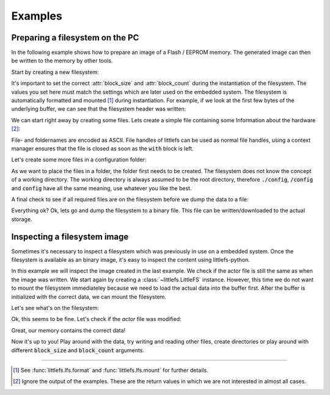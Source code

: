 .. _doc-examples:

========
Examples
========


Preparing a filesystem on the PC
================================

In the following example shows how to prepare an image of a Flash / EEPROM
memory. The generated image can then be written to the memory by other
tools.


Start by creating a new filesystem:

.. doctest::

    >>> from littlefs import LittleFS
    >>> fs = LittleFS(block_size=256, block_count=64)

It's important to set the correct :attr:`block_size` and :attr:`block_count` during the
instantiation of the filesystem. The values you set here must match the settings which are
later used on the embedded system. The filesystem is automatically formatted and mounted [1]_
during instantiation. For example, if we look at the first few bytes of the underlying buffer,
we can see that the filesystem header was written:

.. doctest::

    >>> fs.context.buffer[:20]
    bytearray(b'\x00\x00\x00\x00\xf0\x0f\xff\xf7littlefs/\xe0\x00\x10')

We can start right away by creating some files. Lets create a simple file containing some
Information about the hardware [2]_:

.. doctest::
    :options:

    >>> with fs.open('hardware.txt', 'w') as fh:
    ...     fh.write('BoardVersion:1234\n')
    ...     fh.write('BoardSerial:001122\n')
    18
    19


File- and foldernames are encoded as ASCII. File handles of littlefs can be
used as normal file handles, using a context manager ensures that the file is
closed as soon as the :code:`with` block is left.

Let's create some more files in a configuration folder:

.. doctest::
    :options:

    >>> fs.mkdir('/config')
    0
    >>> with fs.open('config/sensor', 'wb') as fh:
    ...     fh.write(bytearray([0x01, 0x02, 0x05]))
    3
    >>> with fs.open('config/actor', 'wb') as fh:
    ...     fh.write(bytearray([0xAA, 0xBB] * 100))
    200

As we want to place the files in a folder, the folder first needs to be created.
The filesystem does not know the concept of a working directory. The working directory
is always assumed to be the root directory, therefore :code:`./config`, :code:`/config` and
:code:`config` have all the same meaning, use whatever you like the best.

A final check to see if all required files are on the filesystem before we dump the data
to a file:

.. doctest::

    >>> fs.listdir('/')
    ['config', 'hardware.txt']
    >>> fs.listdir('/config')
    ['actor', 'sensor']

Everything ok? Ok, lets go and dump the filesystem to a binary file.
This file can be written/downloaded to the actual storage.

.. doctest::

    >>> with open('fs.bin', 'wb') as fh:
    ...     fh.write(fs.context.buffer)
    16384


Inspecting a filesystem image
=============================

Sometimes it's necessary to inspect a filesystem which was previously in use
on a embedded system. Once the filesystem is available as an binary image, it's easy
to inspect the content using littlefs-python.

In this example we will inspect the image created in the last example. We check if
the actor file is still the same as when the image was written.
We start again by creating a :class:`~littlefs.LittleFS` instance. However, this
time we do not want to mount the filesystem immediateley because we need to load
the actual data into the buffer first.
After the buffer is initialized with the correct data, we can mount the filesystem.

.. doctest::

    >>> fs = LittleFS(block_size=256, block_count=64, mount=False)
    >>> with open('fs.bin', 'rb') as fh:
    ...     fs.context.buffer = bytearray(fh.read())
    >>> fs.mount()
    0

Let's see what's on the filesystem:

.. doctest::

    >>> fs.listdir('/config')
    ['actor', 'sensor']

Ok, this seems to be fine. Let's check if the `actor` file was modified:

.. doctest::

    >>> with fs.open('/config/actor', 'rb') as fh:
    ...     data = fh.read()
    >>> assert data == bytearray([0xAA, 0xBB] * 100)

Great, our memory contains the correct data!

Now it's up to you! Play around with the data, try writing and reading other files,
create directories or play around with different :code:`block_size` and :code:`block_count`
arguments.


---------------------------------------------------------

.. [1] See :func:`littlefs.lfs.format` and :func:`littlefs.lfs.mount` for further details.
.. [2] Ignore the output of the examples. These are the return values in which we are not
    interested in almost all cases.

